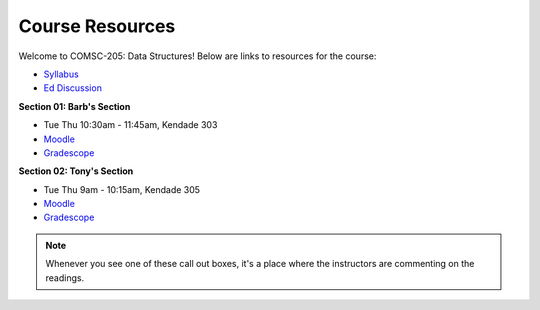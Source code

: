 Course Resources
================

Welcome to COMSC-205: Data Structures! Below are links to resources for the course:

* `Syllabus <https://comsc205.github.io>`_
* `Ed Discussion <https://edstem.org/us/courses/61155>`_ 

**Section 01: Barb's Section**

*  Tue Thu 10:30am - 11:45am, Kendade 303
* `Moodle <https://moodle.mtholyoke.edu/course/view.php?id=27929>`_
* `Gradescope <https://www.gradescope.com/courses/843632>`_

**Section 02: Tony's Section**

*  Tue Thu 9am - 10:15am, Kendade 305
* `Moodle <https://moodle.mtholyoke.edu/course/view.php?id=27930>`_
* `Gradescope <https://www.gradescope.com/courses/809468>`_

.. note::
    Whenever you see one of these call out boxes, it's a place where the instructors are commenting on the readings.
